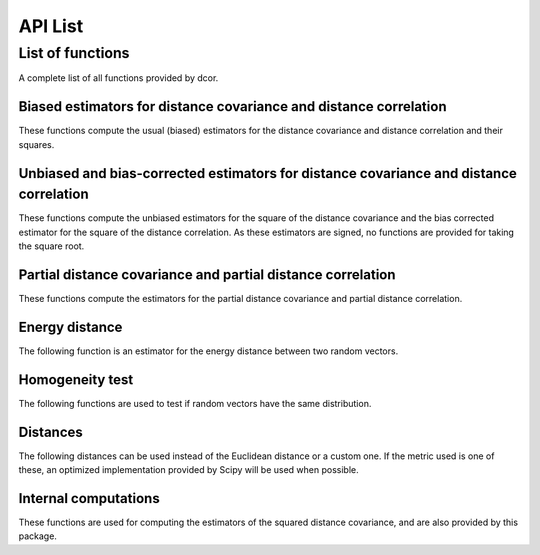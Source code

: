 API List
========

List of functions
-----------------
A complete list of all functions provided by dcor.

Biased estimators for distance covariance and distance correlation
^^^^^^^^^^^^^^^^^^^^^^^^^^^^^^^^^^^^^^^^^^^^^^^^^^^^^^^^^^^^^^^^^^
These functions compute the usual (biased) estimators for the distance
covariance and distance correlation and their squares.

.. autosummary::
   :toctree: functions
   
   dcor.distance_covariance
   dcor.distance_covariance_sqr
   dcor.distance_correlation
   dcor.distance_correlation_sqr
   dcor.distance_stats
   dcor.distance_stats_sqr
   
Unbiased and bias-corrected estimators for distance covariance and distance correlation
^^^^^^^^^^^^^^^^^^^^^^^^^^^^^^^^^^^^^^^^^^^^^^^^^^^^^^^^^^^^^^^^^^^^^^^^^^^^^^^^^^^^^^^
These functions compute the unbiased estimators for the square of the distance
covariance and the bias corrected estimator for the square of the distance correlation. 
As these estimators are signed, no functions are provided for taking the square root.

.. autosummary::
   :toctree: functions
   
   dcor.u_distance_covariance_sqr
   dcor.u_distance_correlation_sqr
   dcor.u_distance_stats_sqr

Partial distance covariance and partial distance correlation
^^^^^^^^^^^^^^^^^^^^^^^^^^^^^^^^^^^^^^^^^^^^^^^^^^^^^^^^^^^^
These functions compute the estimators for the partial distance
covariance and partial distance correlation.

.. autosummary::
   :toctree: functions
   
   dcor.partial_distance_covariance
   dcor.partial_distance_correlation
   
Energy distance
^^^^^^^^^^^^^^^
The following function is an estimator for the energy distance between
two random vectors.

.. autosummary::
   :toctree: functions
   
   dcor.energy_distance
   
Homogeneity test
^^^^^^^^^^^^^^^^
The following functions are used to test if random vectors have the same
distribution.

.. autosummary::
   :toctree: functions
   
   dcor.homogeneity.energy_test_statistic
   dcor.homogeneity.energy_test
   
Distances
^^^^^^^^^
The following distances can be used instead of the Euclidean distance or
a custom one. If the metric used is one of these, an optimized implementation
provided by Scipy will be used when possible.

.. autosummary::
   :toctree: functions
   
   dcor.distances.euclidean

Internal computations
^^^^^^^^^^^^^^^^^^^^^
These functions are used for computing the estimators of the squared
distance covariance, and are also provided by this package.

.. autosummary::
   :toctree: functions
   
   dcor.double_centered
   dcor.u_centered
   dcor.average_product
   dcor.u_product
   dcor.u_projection
   dcor.u_complementary_projection
